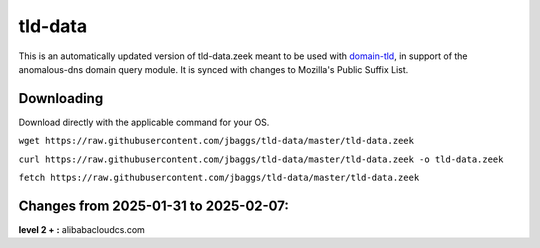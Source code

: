 tld-data
========
This is an automatically updated version of tld-data.zeek meant to be used
with domain-tld_, in support of the anomalous-dns domain query module. It
is synced with changes to Mozilla's Public Suffix List. 

.. _domain-tld: https://github.com/sethhall/domain-tld

Downloading
-----------
Download directly with the applicable command for your OS.

``wget https://raw.githubusercontent.com/jbaggs/tld-data/master/tld-data.zeek``

``curl https://raw.githubusercontent.com/jbaggs/tld-data/master/tld-data.zeek -o tld-data.zeek``

``fetch https://raw.githubusercontent.com/jbaggs/tld-data/master/tld-data.zeek``

Changes from 2025-01-31 to 2025-02-07:
--------------------------------------
**level 2 + :** alibabacloudcs.com

